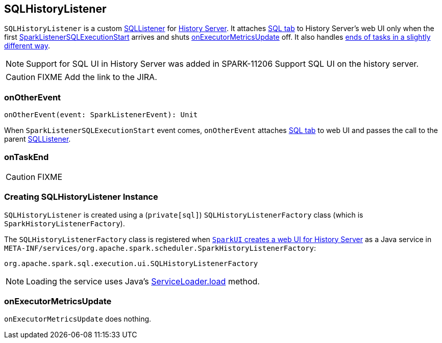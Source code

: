 == SQLHistoryListener

`SQLHistoryListener` is a custom link:spark-webui-SQLListener.adoc[SQLListener] for link:spark-history-server.adoc[History Server]. It attaches link:spark-webui-sql.adoc#creating-instance[SQL tab] to History Server's web UI only when the first link:spark-webui-SQLListener.adoc#SparkListenerSQLExecutionStart[SparkListenerSQLExecutionStart] arrives and shuts <<onExecutorMetricsUpdate, onExecutorMetricsUpdate>> off. It also handles <<onTaskEnd, ends of tasks in a slightly different way>>.

NOTE: Support for SQL UI in History Server was added in SPARK-11206 Support SQL UI on the history server.

CAUTION: FIXME Add the link to the JIRA.

=== [[onOtherEvent]] onOtherEvent

[source, scala]
----
onOtherEvent(event: SparkListenerEvent): Unit
----

When `SparkListenerSQLExecutionStart` event comes, `onOtherEvent` attaches link:spark-webui-sql.adoc#creating-instance[SQL tab] to web UI and passes the call to the parent link:spark-webui-SQLListener.adoc[SQLListener].

=== [[onTaskEnd]] onTaskEnd

CAUTION: FIXME

=== [[creating-instance]] Creating SQLHistoryListener Instance

`SQLHistoryListener` is created using a (`private[sql]`) `SQLHistoryListenerFactory` class (which is `SparkHistoryListenerFactory`).

The `SQLHistoryListenerFactory` class is registered when link:spark-webui-SparkUI.adoc#createHistoryUI[`SparkUI` creates a web UI for History Server] as a Java service in `META-INF/services/org.apache.spark.scheduler.SparkHistoryListenerFactory`:

```
org.apache.spark.sql.execution.ui.SQLHistoryListenerFactory
```

NOTE: Loading the service uses Java's https://docs.oracle.com/javase/8/docs/api/java/util/ServiceLoader.html#load-java.lang.Class-java.lang.ClassLoader-[ServiceLoader.load] method.

=== [[onExecutorMetricsUpdate]] onExecutorMetricsUpdate

`onExecutorMetricsUpdate` does nothing.
